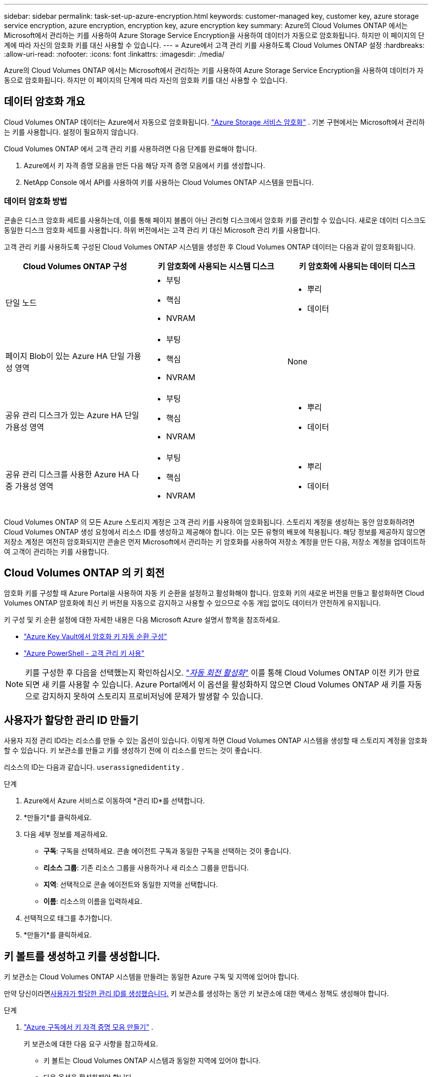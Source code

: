 ---
sidebar: sidebar 
permalink: task-set-up-azure-encryption.html 
keywords: customer-managed key, customer key, azure storage service encryption, azure encryption, encryption key, azure encryption key 
summary: Azure의 Cloud Volumes ONTAP 에서는 Microsoft에서 관리하는 키를 사용하여 Azure Storage Service Encryption을 사용하여 데이터가 자동으로 암호화됩니다.  하지만 이 페이지의 단계에 따라 자신의 암호화 키를 대신 사용할 수 있습니다. 
---
= Azure에서 고객 관리 키를 사용하도록 Cloud Volumes ONTAP 설정
:hardbreaks:
:allow-uri-read: 
:nofooter: 
:icons: font
:linkattrs: 
:imagesdir: ./media/


[role="lead"]
Azure의 Cloud Volumes ONTAP 에서는 Microsoft에서 관리하는 키를 사용하여 Azure Storage Service Encryption을 사용하여 데이터가 자동으로 암호화됩니다.  하지만 이 페이지의 단계에 따라 자신의 암호화 키를 대신 사용할 수 있습니다.



== 데이터 암호화 개요

Cloud Volumes ONTAP 데이터는 Azure에서 자동으로 암호화됩니다. https://learn.microsoft.com/en-us/azure/security/fundamentals/encryption-overview["Azure Storage 서비스 암호화"^] .  기본 구현에서는 Microsoft에서 관리하는 키를 사용합니다.  설정이 필요하지 않습니다.

Cloud Volumes ONTAP 에서 고객 관리 키를 사용하려면 다음 단계를 완료해야 합니다.

. Azure에서 키 자격 증명 모음을 만든 다음 해당 자격 증명 모음에서 키를 생성합니다.
. NetApp Console 에서 API를 사용하여 키를 사용하는 Cloud Volumes ONTAP 시스템을 만듭니다.




=== 데이터 암호화 방법

콘솔은 디스크 암호화 세트를 사용하는데, 이를 통해 페이지 블롭이 아닌 관리형 디스크에서 암호화 키를 관리할 수 있습니다.  새로운 데이터 디스크도 동일한 디스크 암호화 세트를 사용합니다.  하위 버전에서는 고객 관리 키 대신 Microsoft 관리 키를 사용합니다.

고객 관리 키를 사용하도록 구성된 Cloud Volumes ONTAP 시스템을 생성한 후 Cloud Volumes ONTAP 데이터는 다음과 같이 암호화됩니다.

[cols="2a,2a,2a"]
|===
| Cloud Volumes ONTAP 구성 | 키 암호화에 사용되는 시스템 디스크 | 키 암호화에 사용되는 데이터 디스크 


 a| 
단일 노드
 a| 
* 부팅
* 핵심
* NVRAM

 a| 
* 뿌리
* 데이터




 a| 
페이지 Blob이 있는 Azure HA 단일 가용성 영역
 a| 
* 부팅
* 핵심
* NVRAM

 a| 
None



 a| 
공유 관리 디스크가 있는 Azure HA 단일 가용성 영역
 a| 
* 부팅
* 핵심
* NVRAM

 a| 
* 뿌리
* 데이터




 a| 
공유 관리 디스크를 사용한 Azure HA 다중 가용성 영역
 a| 
* 부팅
* 핵심
* NVRAM

 a| 
* 뿌리
* 데이터


|===
Cloud Volumes ONTAP 의 모든 Azure 스토리지 계정은 고객 관리 키를 사용하여 암호화됩니다.  스토리지 계정을 생성하는 동안 암호화하려면 Cloud Volumes ONTAP 생성 요청에서 리소스 ID를 생성하고 제공해야 합니다.  이는 모든 유형의 배포에 적용됩니다.  해당 정보를 제공하지 않으면 저장소 계정은 여전히 ​​암호화되지만 콘솔은 먼저 Microsoft에서 관리하는 키 암호화를 사용하여 저장소 계정을 만든 다음, 저장소 계정을 업데이트하여 고객이 관리하는 키를 사용합니다.



== Cloud Volumes ONTAP 의 키 회전

암호화 키를 구성할 때 Azure Portal을 사용하여 자동 키 순환을 설정하고 활성화해야 합니다.  암호화 키의 새로운 버전을 만들고 활성화하면 Cloud Volumes ONTAP 암호화에 최신 키 버전을 자동으로 감지하고 사용할 수 있으므로 수동 개입 없이도 데이터가 안전하게 유지됩니다.

키 구성 및 키 순환 설정에 대한 자세한 내용은 다음 Microsoft Azure 설명서 항목을 참조하세요.

* https://learn.microsoft.com/en-us/azure/key-vault/keys/how-to-configure-key-rotation["Azure Key Vault에서 암호화 키 자동 순환 구성"^]
* https://learn.microsoft.com/en-us/azure/virtual-machines/windows/disks-enable-customer-managed-keys-powershell#set-up-an-azure-key-vault-and-diskencryptionset-with-automatic-key-rotation-preview["Azure PowerShell - 고객 관리 키 사용"^]



NOTE: 키를 구성한 후 다음을 선택했는지 확인하십시오. https://learn.microsoft.com/en-us/azure/key-vault/keys/how-to-configure-key-rotation#key-rotation-policy["_자동 회전 활성화_"^] 이를 통해 Cloud Volumes ONTAP 이전 키가 만료되면 새 키를 사용할 수 있습니다.  Azure Portal에서 이 옵션을 활성화하지 않으면 Cloud Volumes ONTAP 새 키를 자동으로 감지하지 못하여 스토리지 프로비저닝에 문제가 발생할 수 있습니다.



== 사용자가 할당한 관리 ID 만들기

사용자 지정 관리 ID라는 리소스를 만들 수 있는 옵션이 있습니다.  이렇게 하면 Cloud Volumes ONTAP 시스템을 생성할 때 스토리지 계정을 암호화할 수 있습니다.  키 보관소를 만들고 키를 생성하기 전에 이 리소스를 만드는 것이 좋습니다.

리소스의 ID는 다음과 같습니다. `userassignedidentity` .

.단계
. Azure에서 Azure 서비스로 이동하여 *관리 ID*를 선택합니다.
. *만들기*를 클릭하세요.
. 다음 세부 정보를 제공하세요.
+
** *구독*: 구독을 선택하세요.  콘솔 에이전트 구독과 동일한 구독을 선택하는 것이 좋습니다.
** *리소스 그룹*: 기존 리소스 그룹을 사용하거나 새 리소스 그룹을 만듭니다.
** *지역*: 선택적으로 콘솔 에이전트와 동일한 지역을 선택합니다.
** *이름*: 리소스의 이름을 입력하세요.


. 선택적으로 태그를 추가합니다.
. *만들기*를 클릭하세요.




== 키 볼트를 생성하고 키를 생성합니다.

키 보관소는 Cloud Volumes ONTAP 시스템을 만들려는 동일한 Azure 구독 및 지역에 있어야 합니다.

만약 당신이라면<<사용자가 할당한 관리 ID 만들기,사용자가 할당한 관리 ID를 생성했습니다.>> 키 보관소를 생성하는 동안 키 보관소에 대한 액세스 정책도 생성해야 합니다.

.단계
. https://docs.microsoft.com/en-us/azure/key-vault/general/quick-create-portal["Azure 구독에서 키 자격 증명 모음 만들기"^] .
+
키 보관소에 대한 다음 요구 사항을 참고하세요.

+
** 키 볼트는 Cloud Volumes ONTAP 시스템과 동일한 지역에 있어야 합니다.
** 다음 옵션을 활성화해야 합니다.
+
*** *소프트 삭제* (이 옵션은 기본적으로 활성화되어 있지만 비활성화해서는 안 됩니다)
*** *퍼지 보호*
*** *볼륨 암호화를 위한 Azure Disk Encryption*(단일 노드 시스템, 여러 영역의 HA 쌍 및 HA 단일 AZ 배포용)
+

NOTE: Azure 고객 관리 암호화 키를 사용하려면 키 자격 증명 모음에 Azure Disk 암호화가 활성화되어 있어야 합니다.



** 사용자가 할당한 관리 ID를 생성한 경우 다음 옵션을 활성화해야 합니다.
+
*** *금고 접근 정책*




. Vault 액세스 정책을 선택한 경우 만들기를 클릭하여 키 볼트에 대한 액세스 정책을 만듭니다.  그렇지 않은 경우 3단계로 넘어가세요.
+
.. 다음 권한을 선택하세요.
+
*** 얻다
*** 목록
*** 해독하다
*** 암호화하다
*** 열쇠를 풀다
*** 랩 키
*** 확인하다
*** 징후


.. 사용자가 할당한 관리 ID(리소스)를 주체로 선택합니다.
.. 액세스 정책을 검토하고 생성합니다.


. https://docs.microsoft.com/en-us/azure/key-vault/keys/quick-create-portal#add-a-key-to-key-vault["키 보관소에서 키 생성"^] .
+
키에 대한 다음 요구 사항을 참고하세요.

+
** 키 유형은 *RSA*여야 합니다.
** 권장되는 RSA 키 크기는 *2048*이지만 다른 크기도 지원됩니다.






== 암호화 키를 사용하는 시스템을 만듭니다.

키 볼트를 만들고 암호화 키를 생성한 후에는 해당 키를 사용하도록 구성된 새 Cloud Volumes ONTAP 시스템을 만들 수 있습니다.  이러한 단계는 API를 사용하여 지원됩니다.

.필요한 권한
단일 노드 Cloud Volumes ONTAP 시스템에서 고객 관리 키를 사용하려면 콘솔 에이전트에 다음 권한이 있는지 확인하세요.

[source, json]
----
"Microsoft.Compute/diskEncryptionSets/read",
"Microsoft.Compute/diskEncryptionSets/write",
"Microsoft.Compute/diskEncryptionSets/delete"
"Microsoft.KeyVault/vaults/deploy/action",
"Microsoft.KeyVault/vaults/read",
"Microsoft.KeyVault/vaults/accessPolicies/write",
"Microsoft.ManagedIdentity/userAssignedIdentities/assign/action"
----
https://docs.netapp.com/us-en/bluexp-setup-admin/reference-permissions-azure.html["최신 권한 목록 보기"^]

.단계
. 다음 API 호출을 사용하여 Azure 구독의 주요 자격 증명 모음 목록을 가져옵니다.
+
HA 쌍의 경우: `GET /azure/ha/metadata/vaults`

+
단일 노드의 경우: `GET /azure/vsa/metadata/vaults`

+
*이름*과 *리소스그룹*을 기록해 두세요.  다음 단계에서 해당 값을 지정해야 합니다.

+
https://docs.netapp.com/us-en/bluexp-automation/cm/api_ref_resources.html#azure-hametadata["이 API 호출에 대해 자세히 알아보세요"^] .

. 다음 API 호출을 사용하여 볼트 내의 키 목록을 가져옵니다.
+
HA 쌍의 경우: `GET /azure/ha/metadata/keys-vault`

+
단일 노드의 경우: `GET /azure/vsa/metadata/keys-vault`

+
*keyName*을 기록해 두세요.  다음 단계에서는 해당 값(볼트 이름과 함께)을 지정해야 합니다.

+
https://docs.netapp.com/us-en/bluexp-automation/cm/api_ref_resources.html#azure-hametadata["이 API 호출에 대해 자세히 알아보세요"^] .

. 다음 API 호출을 사용하여 Cloud Volumes ONTAP 시스템을 만듭니다.
+
.. HA 쌍의 경우:
+
`POST /azure/ha/working-environments`

+
요청 본문에는 다음 필드가 포함되어야 합니다.

+
[source, json]
----
"azureEncryptionParameters": {
              "key": "keyName",
              "vaultName": "vaultName"
}
----
+

NOTE: 포함하다 `"userAssignedIdentity": " userAssignedIdentityId"` 저장소 계정 암호화에 사용할 리소스를 만든 경우 필드입니다.

+
https://docs.netapp.com/us-en/bluexp-automation/cm/api_ref_resources.html#azure-haworking-environments["이 API 호출에 대해 자세히 알아보세요"^] .

.. 단일 노드 시스템의 경우:
+
`POST /azure/vsa/working-environments`

+
요청 본문에는 다음 필드가 포함되어야 합니다.

+
[source, json]
----
"azureEncryptionParameters": {
              "key": "keyName",
              "vaultName": "vaultName"
}
----
+

NOTE: 포함하다 `"userAssignedIdentity": " userAssignedIdentityId"` 저장소 계정 암호화에 사용할 리소스를 만든 경우 필드입니다.

+
https://docs.netapp.com/us-en/bluexp-automation/cm/api_ref_resources.html#azure-vsaworking-environments["이 API 호출에 대해 자세히 알아보세요"^] .





.결과
데이터 암호화를 위해 고객 관리 키를 사용하도록 구성된 새로운 Cloud Volumes ONTAP 시스템이 있습니다.
